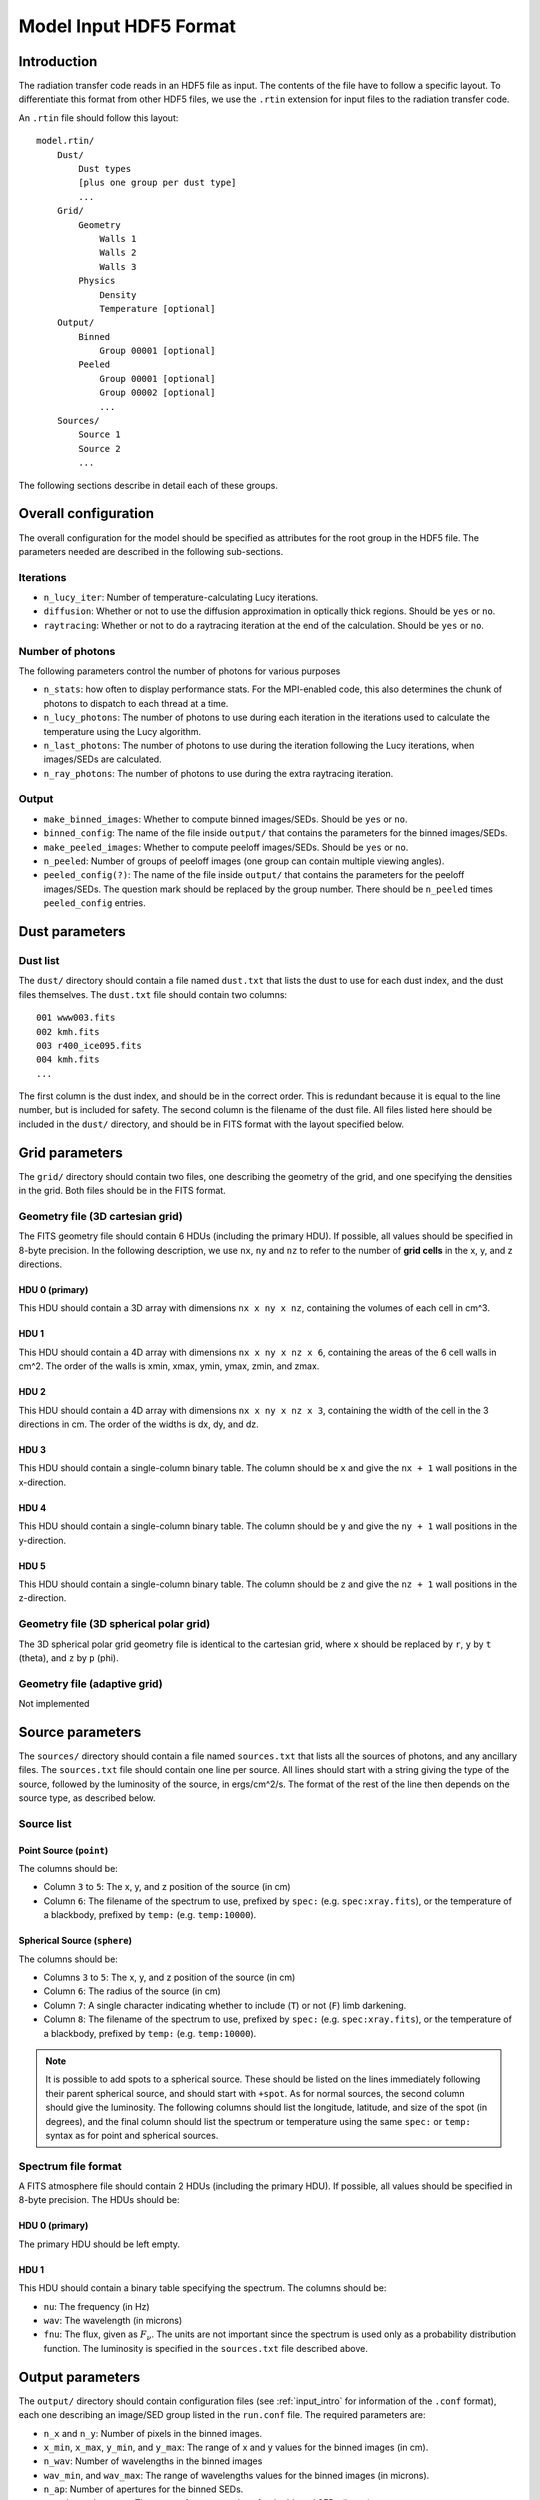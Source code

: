 =======================
Model Input HDF5 Format
=======================

.. _input_intro:

Introduction
============

The radiation transfer code reads in an HDF5 file as input. The contents of the file have to follow a specific layout. To differentiate this format from other HDF5 files, we use the ``.rtin`` extension for input files to the radiation transfer code.

An ``.rtin`` file should follow this layout::

    model.rtin/
        Dust/
            Dust types
            [plus one group per dust type]
            ...
        Grid/
            Geometry
                Walls 1
                Walls 2
                Walls 3
            Physics
                Density
                Temperature [optional]
        Output/
            Binned
                Group 00001 [optional]
            Peeled
                Group 00001 [optional]
                Group 00002 [optional]
                ...
        Sources/
            Source 1
            Source 2
            ...

The following sections describe in detail each of these groups.

Overall configuration
======================

The overall configuration for the model should be specified as attributes for the root group in the HDF5 file. The parameters needed are described in the following sub-sections.

Iterations
----------

* ``n_lucy_iter``: Number of temperature-calculating Lucy iterations.

* ``diffusion``: Whether or not to use the diffusion approximation in
  optically thick regions. Should be ``yes`` or ``no``.

* ``raytracing``: Whether or not to do a raytracing iteration at the end of
  the calculation. Should be ``yes`` or ``no``.

Number of photons
-----------------

The following parameters control the number of photons for various purposes

* ``n_stats``: how often to display performance stats. For the MPI-enabled
  code, this also determines the chunk of photons to dispatch to each thread
  at a time.

* ``n_lucy_photons``: The number of photons to use during each iteration in
  the iterations used to calculate the temperature using the Lucy algorithm.

* ``n_last_photons``: The number of photons to use during the iteration
  following the Lucy iterations, when images/SEDs are calculated.

* ``n_ray_photons``: The number of photons to use during the extra raytracing
  iteration.

Output
------

* ``make_binned_images``: Whether to compute binned images/SEDs. Should be
  ``yes`` or ``no``.

* ``binned_config``: The name of the file inside ``output/`` that contains the
  parameters for the binned images/SEDs.

* ``make_peeled_images``: Whether to compute peeloff images/SEDs. Should be
  ``yes`` or ``no``.

* ``n_peeled``: Number of groups of peeloff images (one group can contain
  multiple viewing angles).

* ``peeled_config(?)``: The name of the file inside ``output/`` that contains
  the parameters for the peeloff images/SEDs. The question mark should be
  replaced by the group number. There should be ``n_peeled`` times
  ``peeled_config`` entries.

Dust parameters
===============

Dust list
---------

The ``dust/`` directory should contain a file named ``dust.txt`` that lists the dust to use for each dust index, and the dust files themselves. The ``dust.txt`` file should contain two columns::

    001 www003.fits
    002 kmh.fits
    003 r400_ice095.fits
    004 kmh.fits
    ...

The first column is the dust index, and should be in the correct order. This is redundant because it is equal to the line number, but is included for safety. The second column is the filename of the dust file. All files listed here should be included in the ``dust/`` directory, and should be in FITS format with the layout specified below.

Grid parameters
===============

The ``grid/`` directory should contain two files, one describing the geometry of the grid, and one specifying the densities in the grid. Both files should be in the FITS format.

Geometry file (3D cartesian grid)
---------------------------------

The FITS geometry file should contain 6 HDUs (including the primary HDU). If possible, all values should be specified in 8-byte precision. In the following description, we use ``nx``, ``ny`` and ``nz`` to refer to the number of **grid cells** in the x, y, and z directions.

HDU 0 (primary)
^^^^^^^^^^^^^^^

This HDU should contain a 3D array with dimensions ``nx x ny x nz``, containing the volumes of each cell in cm^3.

HDU 1
^^^^^

This HDU should contain a 4D array with dimensions ``nx x ny x nz x 6``, containing the areas of the 6 cell walls in cm^2. The order of the walls is xmin, xmax, ymin, ymax, zmin, and zmax.

HDU 2
^^^^^

This HDU should contain a 4D array with dimensions ``nx x ny x nz x 3``, containing the width of the cell in the 3 directions in cm. The order of the widths is dx, dy, and dz.

HDU 3
^^^^^

This HDU should contain a single-column binary table. The column should be ``x`` and give the ``nx + 1`` wall positions in the x-direction.

HDU 4
^^^^^

This HDU should contain a single-column binary table. The column should be ``y`` and give the ``ny + 1`` wall positions in the y-direction.

HDU 5
^^^^^

This HDU should contain a single-column binary table. The column should be ``z`` and give the ``nz + 1`` wall positions in the z-direction.

Geometry file (3D spherical polar grid)
---------------------------------------

The 3D spherical polar grid geometry file is identical to the cartesian grid, where ``x`` should be replaced by ``r``, ``y`` by ``t`` (theta), and ``z`` by ``p`` (phi).

Geometry file (adaptive grid)
-----------------------------

Not implemented

Source parameters
=================

The ``sources/`` directory should contain a file named ``sources.txt`` that lists all the sources of photons, and any ancillary files. The ``sources.txt`` file should contain one line per source. All lines should start with a string giving the type of the source, followed by the luminosity of the source, in ergs/cm^2/s. The format of the rest of the line then depends on the source type, as described below.

Source list
-----------

Point Source (``point``)
^^^^^^^^^^^^^^^^^^^^^^^^

The columns should be:

* Column ``3`` to ``5``: The x, y, and z position of the source (in cm)

* Column ``6``: The filename of the spectrum to use, prefixed by ``spec:``
  (e.g. ``spec:xray.fits``), or the temperature of a blackbody, prefixed by
  ``temp:`` (e.g. ``temp:10000``).

Spherical Source (``sphere``)
^^^^^^^^^^^^^^^^^^^^^^^^^^^^^

The columns should be:

* Columns ``3`` to ``5``: The x, y, and z position of the source (in cm)

* Column ``6``: The radius of the source (in cm)

* Column ``7``: A single character indicating whether to include (``T``) or
  not (``F``) limb darkening.

* Column ``8``: The filename of the spectrum to use, prefixed by ``spec:``
  (e.g. ``spec:xray.fits``), or the temperature of a blackbody, prefixed by
  ``temp:`` (e.g. ``temp:10000``).

.. note::
    It is possible to add spots to a spherical source. These should be listed
    on the lines immediately following their parent spherical source, and
    should start with ``+spot``. As for normal sources, the second column
    should give the luminosity. The following columns should list the
    longitude, latitude, and size of the spot (in degrees), and the final
    column should list the spectrum or temperature using the same ``spec:`` or
    ``temp:`` syntax as for point and spherical sources.

Spectrum file format
--------------------

A FITS atmosphere file should contain 2 HDUs (including the primary HDU). If possible, all values should be specified in 8-byte precision. The HDUs should be:

HDU 0 (primary)
^^^^^^^^^^^^^^^

The primary HDU should be left empty.

HDU 1
^^^^^

This HDU should contain a binary table specifying the spectrum. The columns should be:

* ``nu``: The frequency (in Hz)

* ``wav``: The wavelength (in microns)

* ``fnu``: The flux, given as :math:`F_\nu`. The units are not important since
  the spectrum is used only as a probability distribution function. The
  luminosity is specified in the ``sources.txt`` file described above.

Output parameters
=================

The ``output/`` directory should contain configuration files (see
:ref:`input_intro` for information of the ``.conf`` format), each one
describing an image/SED group listed in the ``run.conf`` file. The required
parameters are:

* ``n_x`` and ``n_y``: Number of pixels in the binned images.

* ``x_min``, ``x_max``, ``y_min``, and ``y_max``: The range of x and y values
  for the binned images (in cm).

* ``n_wav``: Number of wavelengths in the binned images

* ``wav_min``, and ``wav_max``: The range of wavelengths values for the binned
  images (in microns).

* ``n_ap``: Number of apertures for the binned SEDs.

* ``ap_min``, and ``ap_max``: The range of aperture values for the binned SEDs
  (in cm).

Binned images/SEDs
------------------

For a configuration file used for binned images/SEDs, the ``n_theta`` and
``n_phi`` parameters is also required. These give the number of
theta/phi angle bins for the binned images/SEDs

Peeling-off images/SEDs
-----------------------

For a configuration file used for peeling-off images/SEDs, the ``n_view`` parameter is also required. This gives the number of viewing angles to compute images/SEDs for. Finally, the angles should be specified using the ``theta`` and ``phi`` angles, e.g::

    theta = 10. 20. 30. 40.
    phi   =  0.  0.  0.  0.

The number of viewing angles specified should match ``n_view``


